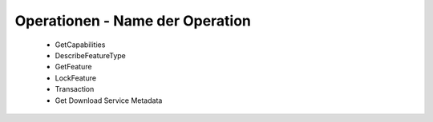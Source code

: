 
Operationen - Name der Operation
================================

 - GetCapabilities
 - DescribeFeatureType
 - GetFeature
 - LockFeature
 - Transaction
 - Get Download Service Metadata